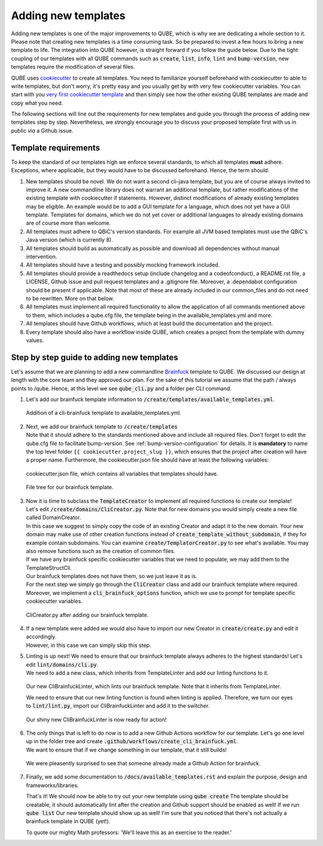 .. _adding_templates:

============================
Adding new templates
============================

Adding new templates is one of the major improvements to QUBE, which is why we are dedicating a whole section to it.
Please note that creating new templates is a time consuming task. So be prepared to invest a few hours to bring a new template to life.
The integration into QUBE however, is straight forward if you follow the guide below.
Due to the tight coupling of our templates with all QUBE commands such as :code:`create`, :code:`list`, :code:`info`, :code:`lint` and :code:`bump-version`,
new templates require the modification of several files.

QUBE uses `cookiecutter <https://cookiecutter.readthedocs.io/en/1.7.2/>`_ to create all templates.
You need to familiarize yourself beforehand with cookiecutter to able to write templates, but don't worry, it's pretty easy and you usually get by with very few cookiecutter variables.
You can start with you `very first cookiecutter template <https://cookiecutter.readthedocs.io/en/1.7.2/first_steps.html>`_ and then simply see how the other existing QUBE templates are made and copy what you need.

The following sections will line out the requirements for new templates and guide you through the process of adding new templates step by step.
Nevertheless, we strongly encourage you to discuss your proposed template first with us in public *via* a Github issue.

Template requirements
-----------------------
To keep the standard of our templates high we enforce several standards, to which all templates **must** adhere.
Exceptions, where applicable, but they would have to be discussed beforehand. Hence, the term *should*.

1. New templates should be novel.
   We do not want a second cli-java template, but you are of course always invited to improve it. A new commandline library does not warrant an additional template, but rather modifications of the existing template with cookiecutter if statements.
   However, distinct modifications of already existing templates may be eligible. An example would be to add a GUI template for a language, which does not yet have a GUI template.
   Templates for domains, which we do not yet cover or additional languages to already existing domains are of course more than welcome.

2. All templates must adhere to QBiC's version standards. For example all JVM based templates must use the QBiC's Java version (which is currently 8).

3. All templates should build as automatically as possible and download all dependencies without manual intervention.

4. All templates should have a testing and possibly mocking framework included.

5. All templates should provide a readthedocs setup (include changelog and a codeofconduct), a README.rst file, a LICENSE, Github issue and pull request templates and a .gitignore file. Moreover, a .dependabot configuration should be present if applicable.
   Note that most of these are already included in our common_files and do not need to be rewritten. More on that below.

6. All templates must implement all required functionality to allow the application of all commands mentioned above to them, which includes a qube.cfg file, the template being in the available_templates.yml and more.

7. All templates should have Github workflows, which at least build the documentation and the project.

8. Every template should also have a workflow inside QUBE, which creates a project from the template with dummy values.

Step by step guide to adding new templates
------------------------------------------

Let's assume that we are planning to add a new commandline `Brainfuck <https://en.wikipedia.org/wiki/Brainfuck>`_ template to QUBE.
We discussed our design at length with the core team and they approved our plan. For the sake of this tutorial we assume that the path / always points to /qube.
Hence, at this level we see :code:`qube_cli.py` and a folder per CLI command.

1. Let's add our brainfuck template information to :code:`/create/templates/available_templates.yml`.

.. figure:: images/adding_templates_step_1.png
   :scale: 100 %
   :alt: Available Templates Brainfuck example

   Addition of a cli-brainfuck template to available_templates.yml.

2. | Next, we add our brainfuck template to :code:`/create/templates`
   | Note that it should adhere to the standards mentioned above and include all required files. Don't forget to edit the qube.cfg file to facilitate bump-version. See :ref:`bump-version-configuration` for details.
    It is **mandatory** to name the top level folder ``{{ cookiecutter.project_slug }}``, which ensures that the project after creation will have a proper name.
    Furthermore, the cookiecutter.json file should have at least the following variables:

.. figure:: images/adding_templates_step_2_1.png
   :scale: 100 %
   :alt: Available Templates Brainfuck example

   cookiecutter.json file, which contains all variables that templates should have.

.. figure:: images/adding_templates_step_2_2.png
   :scale: 100 %
   :alt: Available Templates Brainfuck example

   File tree for our brainfuck template.

3. | Now it is time to subclass the :code:`TemplateCreator` to implement all required functions to create our template!
   | Let's edit :code:`/create/domains/CliCreator.py`. Note that for new domains you would simply create a new file called DomainCreator.
   | In this case we suggest to simply copy the code of an existing Creator and adapt it to the new domain. Your new domain may make use of other creation functions instead of :code:`create_template_without_subdomain`, if they for example contain subdomains. You can examine :code:`create/TemplatorCreator.py` to see what's available. You may also remove functions such as the creation of common files.
   | If we have any brainfuck specific cookiecutter variables that we need to populate, we may add them to the TemplateStructCli.
   | Our brainfuck templates does not have them, so we just leave it as is.
   | For the next step we simply go through the :code:`CliCreator` class and add our brainfuck template where required. Moreover, we implement a :code:`cli_brainfuck_options` function, which we use to prompt for template specific cookiecutter variables.

.. figure:: images/adding_templates_step_3.png
   :scale: 100 %
   :alt: Available Templates Brainfuck example

   CliCreator.py after adding our brainfuck template.

4. | If a new template were added we would also have to import our new Creator in :code:`create/create.py` and edit it accordingly.
   | However, in this case we can simply skip this step.

5. | Linting is up next! We need to ensure that our brainfuck template always adheres to the highest standards! Let's edit :code:`lint/domains/cli.py`.
   | We need to add a new class, which inherits from TemplateLinter and add our linting functions to it.

.. figure:: images/adding_templates_step_5_1.png
   :scale: 100 %
   :alt: Available Templates Brainfuck example

   Our new CliBrainfuckLinter, which lints our brainfuck template. Note that it inherits from TemplateLinter.

   We need to ensure that our new linting function is found when linting is applied. Therefore, we turn our eyes to :code:`lint/lint.py`, import our CliBrainfuckLinter and add it to the switcher.

.. figure:: images/adding_templates_step_5_2.png
   :scale: 100 %
   :alt: Available Templates Brainfuck example

   Our shiny new CliBrainfuckLinter is now ready for action!

6. | The only things that is left to do now is to add a new Github Actions workflow for our template. Let's go one level up in the folder tree and create :code:`.github/workflows/create_cli_brainfuck.yml`.
   | We want to ensure that if we change something in our template, that it still builds!

.. figure:: images/adding_templates_step_6.png
   :scale: 100 %
   :alt: Available Templates Brainfuck example

   We were pleasently surprised to see that someone already made a Github Action for brainfuck.

7. | Finally, we add some documentation to :code:`/docs/available_templates.rst` and explain the purpose, design and frameworks/libraries.

   That's it! We should now be able to try out your new template using :code:`qube create`
   The template should be creatable, it should automatically lint after the creation and Github support should be enabled as well! If we run :code:`qube list`
   Our new template should show up as well!
   I'm sure that you noticed that there's not actually a brainfuck template in QUBE (yet!).

   To quote our mighty Math professors: 'We'll leave this as an exercise to the reader.'
